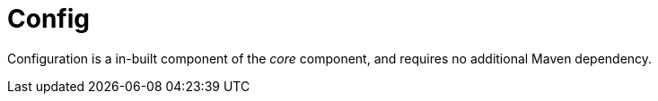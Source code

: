 [#component-config]
= Config

Configuration is a in-built component of the _core_ component, and requires no additional Maven dependency.


